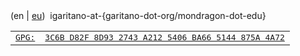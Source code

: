 #+BEGIN_EXPORT html
<div id="email">
(en | <a href="http://www.garitano.eus/" title="Basque">eu</a>)&nbsp;&nbsp;igaritano-at-{garitano-dot-org/mondragon-dot-edu}
</div>
<div id="pgp">
<table>
<tr>
<td><a href="contact/igaritano@mondragon.edu_gpg.asc" title="GPG"><tt>GPG: </tt></a></td>
<td><a href="contact/igaritano@mondragon.edu_gpg.asc" title="GPG"><tt>3C6B D82F 8D93 2743 A212 5406 BA66 5144 875A 4A72</tt></a></td>
</tr>
</table>
</div>
#+END_EXPORT
